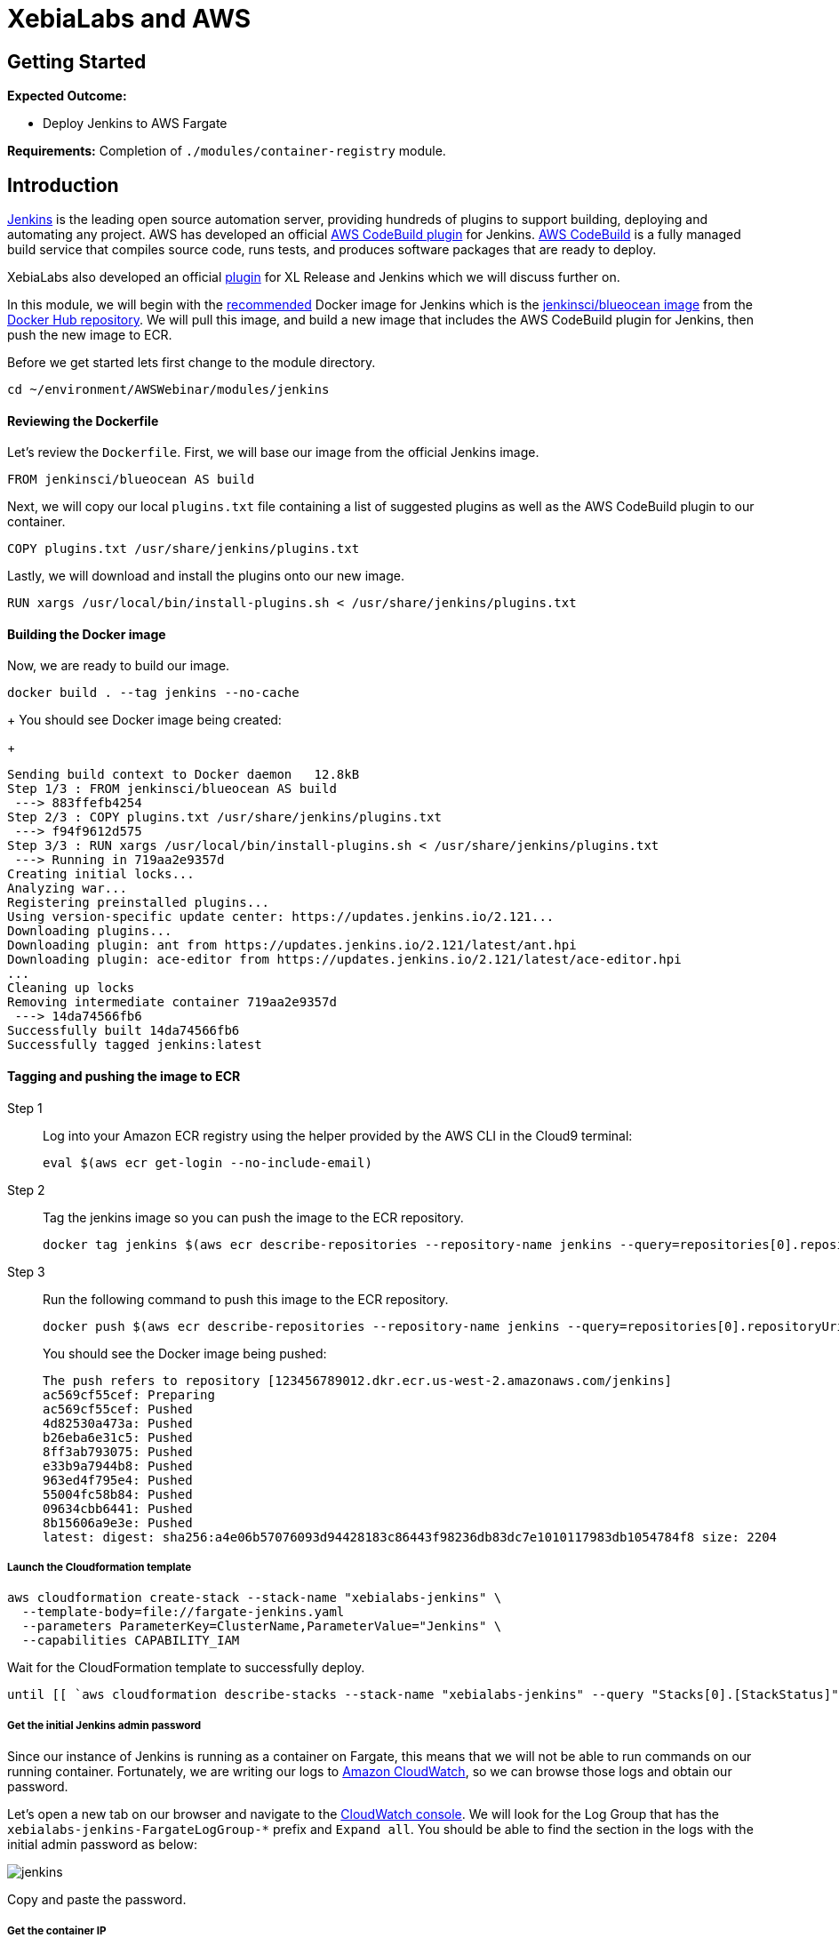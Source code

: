 = XebiaLabs and AWS

:imagesdir: ../../images

== Getting Started

****
*Expected Outcome:*

* Deploy Jenkins to AWS Fargate

*Requirements:*
Completion of `./modules/container-registry` module.
****

== Introduction

https://jenkins.io/[Jenkins] is the leading open source automation server, providing hundreds of plugins to support building, deploying and automating any project. AWS has developed an official https://wiki.jenkins.io/display/JENKINS/AWS+CodeBuild+Plugin[AWS CodeBuild plugin] for Jenkins. https://aws.amazon.com/codebuild/[AWS CodeBuild] is a fully managed build service that compiles source code, runs tests, and produces software packages that are ready to deploy.

XebiaLabs also developed an official https://docs.xebialabs.com/xl-release/how-to/using-the-xl-release-plugin-for-jenkins.html[plugin] for XL Release and Jenkins which we will discuss further on.

In this module, we will begin with the https://jenkins.io/doc/book/installing/[recommended] Docker image for Jenkins which is the https://hub.docker.com/r/jenkinsci/blueocean/[jenkinsci/blueocean image] from the https://hub.docker.com/[Docker Hub repository]. We will pull this image, and build a new image that includes the AWS CodeBuild plugin for Jenkins, then push the new image to ECR.

Before we get started lets first change to the module directory.

[source,shell]
----
cd ~/environment/AWSWebinar/modules/jenkins
----

==== Reviewing the Dockerfile
Let's review the `Dockerfile`. First, we will base our image from the official Jenkins image.

[source,shell]
----
FROM jenkinsci/blueocean AS build
----

Next, we will copy our local `plugins.txt` file containing a list of suggested plugins as well as the AWS CodeBuild plugin to our container.

[source,shell]
----
COPY plugins.txt /usr/share/jenkins/plugins.txt
----

Lastly, we will download and install the plugins onto our new image.

[source,shell]
----
RUN xargs /usr/local/bin/install-plugins.sh < /usr/share/jenkins/plugins.txt
----

==== Building the Docker image

Now, we are ready to build our image. 

[source,shell]
----
docker build . --tag jenkins --no-cache
----
+
You should see Docker image being created:
+
[.output]
....
Sending build context to Docker daemon   12.8kB
Step 1/3 : FROM jenkinsci/blueocean AS build
 ---> 883ffefb4254
Step 2/3 : COPY plugins.txt /usr/share/jenkins/plugins.txt
 ---> f94f9612d575
Step 3/3 : RUN xargs /usr/local/bin/install-plugins.sh < /usr/share/jenkins/plugins.txt
 ---> Running in 719aa2e9357d
Creating initial locks...
Analyzing war...
Registering preinstalled plugins...
Using version-specific update center: https://updates.jenkins.io/2.121...
Downloading plugins...
Downloading plugin: ant from https://updates.jenkins.io/2.121/latest/ant.hpi
Downloading plugin: ace-editor from https://updates.jenkins.io/2.121/latest/ace-editor.hpi
...
Cleaning up locks
Removing intermediate container 719aa2e9357d
 ---> 14da74566fb6
Successfully built 14da74566fb6
Successfully tagged jenkins:latest
....

==== Tagging and pushing the image to ECR

Step 1:: Log into your Amazon ECR registry using the helper provided by the AWS CLI in the Cloud9 terminal:
+
[source,shell]
----
eval $(aws ecr get-login --no-include-email)
----
Step 2:: Tag the jenkins image so you can push the image to the ECR repository.
+
[source,shell]
----
docker tag jenkins $(aws ecr describe-repositories --repository-name jenkins --query=repositories[0].repositoryUri --output=text):latest
----
+
Step 3:: Run the following command to push this image to the ECR repository.
+
[source,shell]
----
docker push $(aws ecr describe-repositories --repository-name jenkins --query=repositories[0].repositoryUri --output=text):latest
----
+
You should see the Docker image being pushed:
+
[.output]
....
The push refers to repository [123456789012.dkr.ecr.us-west-2.amazonaws.com/jenkins]
ac569cf55cef: Preparing 
ac569cf55cef: Pushed 
4d82530a473a: Pushed 
b26eba6e31c5: Pushed 
8ff3ab793075: Pushed 
e33b9a7944b8: Pushed 
963ed4f795e4: Pushed 
55004fc58b84: Pushed 
09634cbb6441: Pushed 
8b15606a9e3e: Pushed 
latest: digest: sha256:a4e06b57076093d94428183c86443f98236db83dc7e1010117983db1054784f8 size: 2204
....

===== Launch the Cloudformation template
[source,shell]
----
aws cloudformation create-stack --stack-name "xebialabs-jenkins" \
  --template-body=file://fargate-jenkins.yaml
  --parameters ParameterKey=ClusterName,ParameterValue="Jenkins" \
  --capabilities CAPABILITY_IAM
----

Wait for the CloudFormation template to successfully deploy.

[source,shell]
----
until [[ `aws cloudformation describe-stacks --stack-name "xebialabs-jenkins" --query "Stacks[0].[StackStatus]" --output text` == "CREATE_COMPLETE" ]]; do  echo "The stack is NOT in a state of CREATE_COMPLETE at `date`";   sleep 30; done && echo "The Stack is built at `date` - Please proceed"
----

===== Get the initial Jenkins admin password
Since our instance of Jenkins is running as a container on Fargate, this means that we will not be able to run commands on our running container. Fortunately, we are writing our logs to https://aws.amazon.com/cloudwatch[Amazon CloudWatch], so we can browse those logs and obtain our password. 

Let's open a new tab on our browser and navigate to the https://console.aws.amazon.com/cloudwatch[CloudWatch console]. We will look for the Log Group that has the `xebialabs-jenkins-FargateLogGroup-*` prefix and `Expand all`. You should be able to find the section in the logs with the initial admin password as below:

image::jenkins-01.png[jenkins]

Copy and paste the password.

===== Get the container IP
In a production environment, you will want to front your ECS service using an Amazon Application LoadBalancer, but for the purpose of this lab, we will simply connect directly to the container public IP address.

[source,shell]
----
aws ec2 describe-network-interfaces \
  --network-interface-ids=$(aws ecs describe-tasks --cluster=Jenkins \
    --tasks=`aws ecs list-tasks \
    --cluster=Jenkins \
    --query taskArns[0] \
    --output=text` \
    --query tasks[0].attachments[0].details[1].value \
    --output=text) \
  --query NetworkInterfaces[0].Association.PublicIp \
  --output=text
----

===== Getting started with Jenkins

Now that we have both our public IP address and our initial password, let's complete our Jenkins configuration.

Step 1:: Open a new tab in your web browser and point to `http://<public_ip>:8080`

+
image::jenkins-02.png[jenkins]
+
Paste the initial password you obtained form the CloudWatch logs and click `Continue`.

Step 2:: Select `Install suggested plugins`.

+
image::jenkins-03.png[jenkins]
+
In this case, our plugins have already been preinstalled so this should instantly bring you to the next prompt.

Step 3:: Create First Admin User:

+
image::jenkins-04.png[jenkins]
+
You may optionally create an admin user by completing all of the fields and clicking the `Save and Continue` button. Otherwise, click `Continue as admin` to proceed.

Step 4:: Instance Configuration:

+
image::jenkins-05.png[jenkins]
+
Your public IP address and port should already be pre-populated. Simply click `Save and Finish` to complete the initial configuration.

Step 5:: Jenkins is ready!

+
image::jenkins-06.png[jenkins]
+
Click on `Start using Jenkins` to launch the admin console.

****
Please proceed to `./modules/xebialabs` when finished.
****